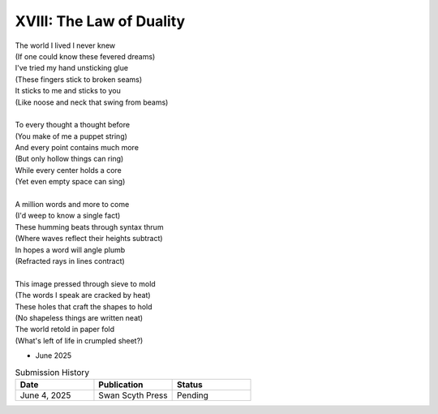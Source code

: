 -------------------------
XVIII: The Law of Duality
-------------------------

| The world I lived I never knew
| (If one could know these fevered dreams)
| I've tried my hand unsticking glue 
| (These fingers stick to broken seams)
| It sticks to me and sticks to you
| (Like noose and neck that swing from beams)
| 
| To every thought a thought before
| (You make of me a puppet string)
| And every point contains much more
| (But only hollow things can ring)
| While every center holds a core
| (Yet even empty space can sing)
|
| A million words and more to come
| (I'd weep to know a single fact)
| These humming beats through syntax thrum
| (Where waves reflect their heights subtract)
| In hopes a word will angle plumb
| (Refracted rays in lines contract)
|
| This image pressed through sieve to mold
| (The words I speak are cracked by heat)
| These holes that craft the shapes to hold
| (No shapeless things are written neat)
| The world retold in paper fold
| (What's left of life in crumpled sheet?)

- June 2025

.. list-table:: Submission History
  :widths: 15 15 15
  :header-rows: 1

  * - Date
    - Publication
    - Status
  * - June 4, 2025
    - Swan Scyth Press
    - Pending